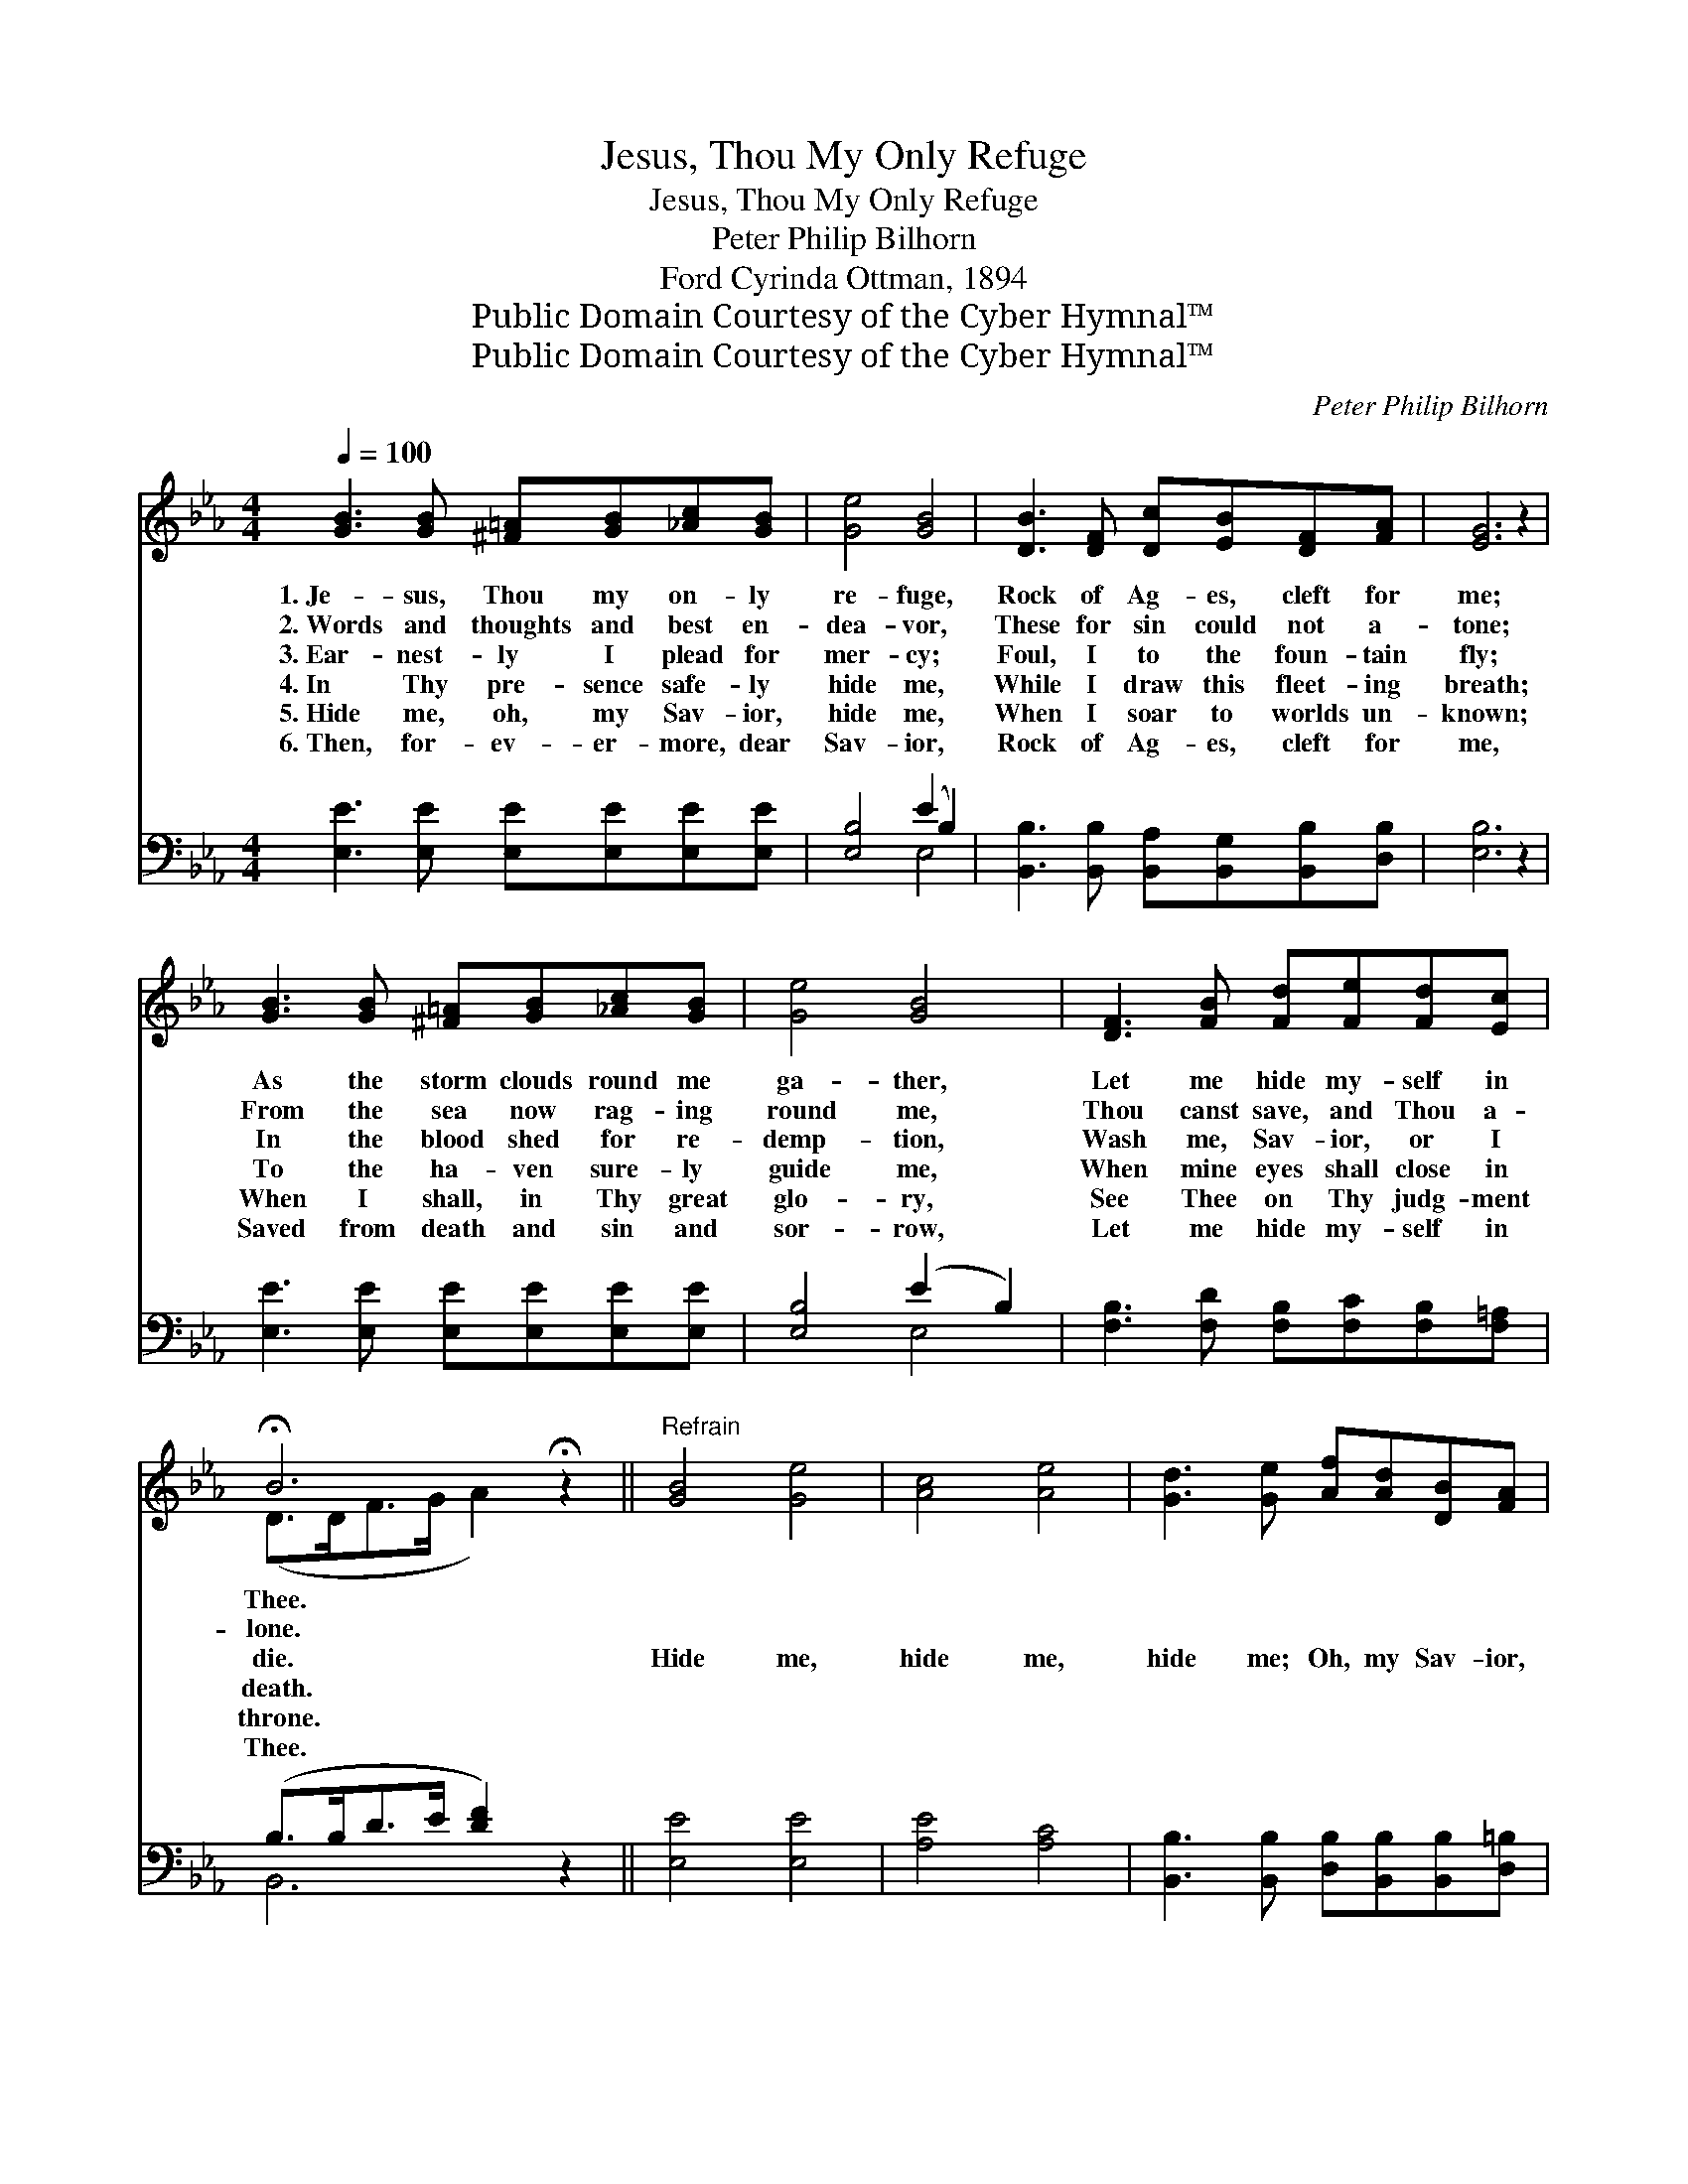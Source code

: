 X:1
T:Jesus, Thou My Only Refuge
T:Jesus, Thou My Only Refuge
T:Peter Philip Bilhorn
T:Ford Cyrinda Ottman, 1894
T:Public Domain Courtesy of the Cyber Hymnal™
T:Public Domain Courtesy of the Cyber Hymnal™
C:Peter Philip Bilhorn
Z:Public Domain
Z:Courtesy of the Cyber Hymnal™
%%score ( 1 2 ) ( 3 4 )
L:1/8
Q:1/4=100
M:4/4
K:Eb
V:1 treble 
V:2 treble 
V:3 bass 
V:4 bass 
V:1
 [GB]3 [GB] [^F=A][GB][_Ac][GB] | [Ge]4 [GB]4 | [DB]3 [DF] [Dc][EB][DF][FA] | [EG]6 z2 | %4
w: 1.~Je- sus, Thou my on- ly|re- fuge,|Rock of Ag- es, cleft for|me;|
w: 2.~Words and thoughts and best en-|dea- vor,|These for sin could not a-|tone;|
w: 3.~Ear- nest- ly I plead for|mer- cy;|Foul, I to the foun- tain|fly;|
w: 4.~In Thy pre- sence safe- ly|hide me,|While I draw this fleet- ing|breath;|
w: 5.~Hide me, oh, my Sav- ior,|hide me,|When I soar to worlds un-|known;|
w: 6.~Then, for- ev- er- more, dear|Sav- ior,|Rock of Ag- es, cleft for|me,|
 [GB]3 [GB] [^F=A][GB][_Ac][GB] | [Ge]4 [GB]4 | [DF]3 [FB] [Fd][Fe][Fd][Ec] | %7
w: As the storm clouds round me|ga- ther,|Let me hide my- self in|
w: From the sea now rag- ing|round me,|Thou canst save, and Thou a-|
w: In the blood shed for re-|demp- tion,|Wash me, Sav- ior, or I|
w: To the ha- ven sure- ly|guide me,|When mine eyes shall close in|
w: When I shall, in Thy great|glo- ry,|See Thee on Thy judg- ment|
w: Saved from death and sin and|sor- row,|Let me hide my- self in|
 !fermata!B6 !fermata!z2 ||"^Refrain" [GB]4 [Ge]4 | [Ac]4 [Ae]4 | [Gd]3 [Ge] [Af][Ad][DB][FA] | %11
w: Thee.||||
w: lone.||||
w: die.|Hide me,|hide me,|hide me; Oh, my Sav- ior,|
w: death.||||
w: throne.||||
w: Thee.||||
 [EA]4 [EG]4 | [GB]3 [EG] [EG][^CG][DA][EB] | (c2 e4) E[EF] | [EG] [EB]3 [DF]3 [DG] | E6 z2 |] %16
w: |||||
w: |||||
w: hide me;|While the stor- my bil- lows|roll, * Thou the|re- fuge of my|soul.|
w: |||||
w: |||||
w: |||||
V:2
 x8 | x8 | x8 | x8 | x8 | x8 | x8 | (D>DF>G A2) x2 || x8 | x8 | x8 | x8 | x8 | E6 E x | x8 | %15
 (B,2 C>=A, B,2) x2 |] %16
V:3
 [E,E]3 [E,E] [E,E][E,E][E,E][E,E] | [E,B,]4 (E2 B,2) | %2
 [B,,B,]3 [B,,B,] [B,,A,][B,,G,][B,,B,][D,B,] | [E,B,]6 z2 | [E,E]3 [E,E] [E,E][E,E][E,E][E,E] | %5
 [E,B,]4 (E2 B,2) | [F,B,]3 [F,D] [F,B,][F,C][F,B,][F,=A,] | (B,>B,D>E [DF]2) z2 || [E,E]4 [E,E]4 | %9
 [A,E]4 [A,C]4 | [B,,B,]3 [B,,B,] [D,B,][B,,B,][B,,B,][D,=B,] | [E,C]4 [E,B,]4 | %12
 [E,E]3 [E,B,] [E,B,][=E,B,][F,B,][G,B,] | (A,2 C4) [C,=A,][_C,A,] | %14
 [B,,B,] [B,,G,]3 [B,,A,]3 [B,,B,] | (G,2 A,>^F, G,2) z2 |] %16
V:4
 x8 | x4 E,4 | x8 | x8 | x8 | x4 E,4 | x8 | B,,6 x2 || x8 | x8 | x8 | x8 | x8 | =A,6 x2 | x8 | %15
 E,6 x2 |] %16


